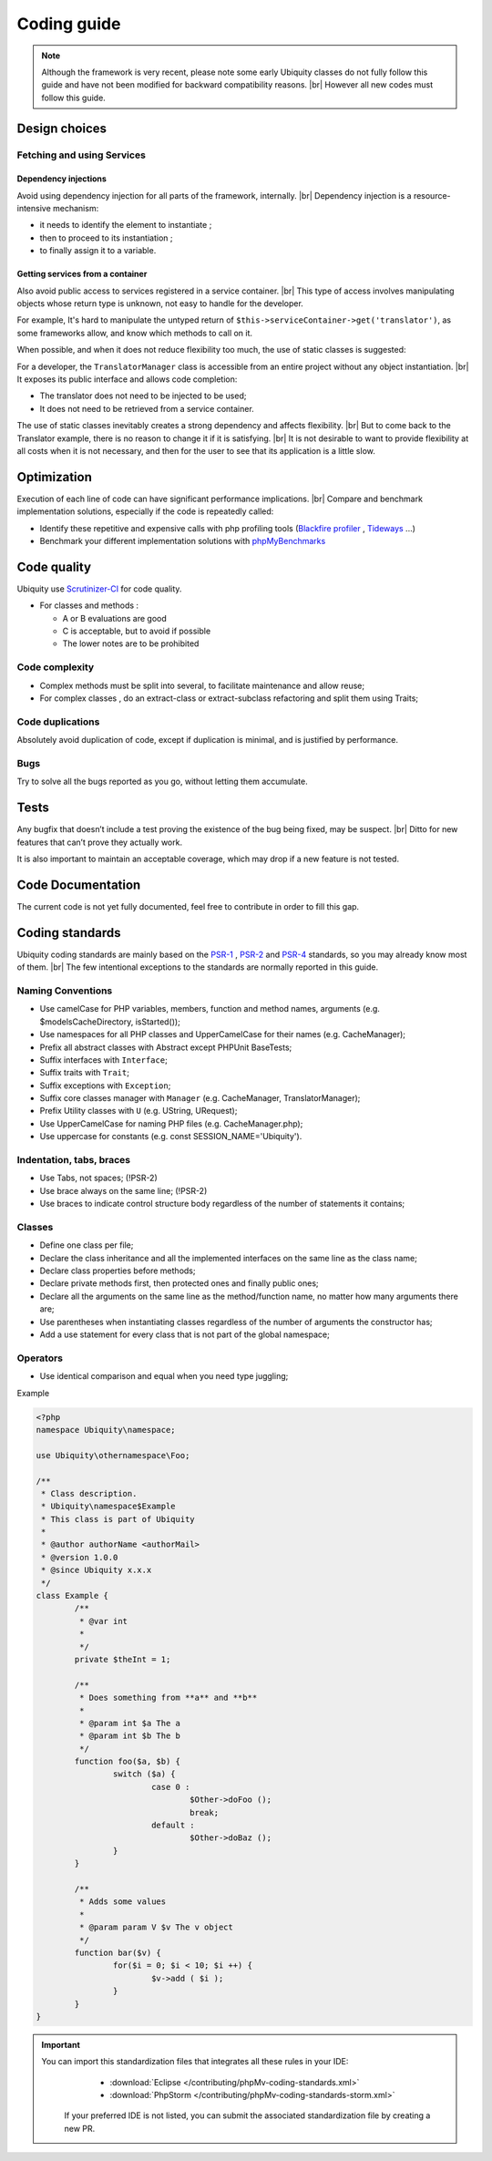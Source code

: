 .. _coding:
Coding guide
============

.. note::
   
   Although the framework is very recent, please note some early Ubiquity classes do not fully follow this guide and have not been modified for backward compatibility reasons. |br|
   However all new codes must follow this guide.

Design choices
--------------
Fetching and using Services
^^^^^^^^^^^^^^^^^^^^^^^^^^^
Dependency injections
*********************
Avoid using dependency injection for all parts of the framework, internally. |br|
Dependency injection is a resource-intensive mechanism:

- it needs to identify the element to instantiate ;
- then to proceed to its instantiation ;
- to finally assign it to a variable.

Getting services from a container
*********************************
Also avoid public access to services registered in a service container. |br|
This type of access involves manipulating objects whose return type is unknown, not easy to handle for the developer.

For example,
It's hard to manipulate the untyped return of ``$this->serviceContainer->get('translator')``, as some frameworks allow,
and know which methods to call on it.

When possible, and when it does not reduce flexibility too much, the use of static classes is suggested:

For a developer, the ``TranslatorManager`` class is accessible from an entire project without any object instantiation. |br|
It exposes its public interface and allows code completion:

- The translator does not need to be injected to be used;
- It does not need to be retrieved from a service container.

The use of static classes inevitably creates a strong dependency and affects flexibility. |br|
But to come back to the Translator example, there is no reason to change it if it is satisfying. |br|
It is not desirable to want to provide flexibility at all costs when it is not necessary, and then for the user to see that its application is a little slow.

Optimization
------------
Execution of each line of code can have significant performance implications. |br|
Compare and benchmark implementation solutions, especially if the code is repeatedly called:

- Identify these repetitive and expensive calls with php profiling tools (`Blackfire profiler <https://blackfire.io>`_ , `Tideways <https://tideways.com>`_ ...)
- Benchmark your different implementation solutions with `phpMyBenchmarks <https://phpMyBenchmarks.kobject.net>`_

Code quality
------------
Ubiquity use `Scrutinizer-CI <https://scrutinizer-ci.com/g/phpMv/ubiquity/>`_ for code quality.

- For classes and methods :

  - A or B evaluations are good
  - C is acceptable, but to avoid if possible
  - The lower notes are to be prohibited

Code complexity
^^^^^^^^^^^^^^^

- Complex methods must be split into several, to facilitate maintenance and allow reuse;
- For complex classes , do an extract-class or extract-subclass refactoring and split them using Traits;

Code duplications
^^^^^^^^^^^^^^^^^
Absolutely avoid duplication of code, except if duplication is minimal, and is justified by performance.

Bugs
^^^^
Try to solve all the bugs reported as you go, without letting them accumulate.

Tests
-----
Any bugfix that doesn’t include a test proving the existence of the bug being fixed, may be suspect. |br|
Ditto for new features that can’t prove they actually work.

It is also important to maintain an acceptable coverage, which may drop if a new feature is not tested.

Code Documentation
------------------
The current code is not yet fully documented, feel free to contribute in order to fill this gap.

Coding standards
----------------

Ubiquity coding standards are mainly based on the `PSR-1 <https://www.php-fig.org/psr/psr-1/>`_ , `PSR-2 <https://www.php-fig.org/psr/psr-2/>`_ and `PSR-4 <https://www.php-fig.org/psr/psr-4/>`_ standards, so you may already know most of them. |br|
The few intentional exceptions to the standards are normally reported in this guide.

Naming Conventions
^^^^^^^^^^^^^^^^^^

- Use camelCase for PHP variables, members, function and method names, arguments (e.g. $modelsCacheDirectory, isStarted());
- Use namespaces for all PHP classes and UpperCamelCase for their names (e.g. CacheManager);
- Prefix all abstract classes with Abstract except PHPUnit BaseTests;
- Suffix interfaces with ``Interface``;
- Suffix traits with ``Trait``;
- Suffix exceptions with ``Exception``;
- Suffix core classes manager with ``Manager`` (e.g. CacheManager, TranslatorManager);
- Prefix Utility classes with ``U`` (e.g. UString, URequest);
- Use UpperCamelCase for naming PHP files (e.g. CacheManager.php);
- Use uppercase for constants (e.g. const SESSION_NAME='Ubiquity').

Indentation, tabs, braces
^^^^^^^^^^^^^^^^^^^^^^^^^

- Use Tabs, not spaces; (!PSR-2)
- Use brace always on the same line; (!PSR-2)
- Use braces to indicate control structure body regardless of the number of statements it contains;

Classes
^^^^^^^

- Define one class per file;
- Declare the class inheritance and all the implemented interfaces on the same line as the class name;
- Declare class properties before methods;
- Declare private methods first, then protected ones and finally public ones;
- Declare all the arguments on the same line as the method/function name, no matter how many arguments there are;
- Use parentheses when instantiating classes regardless of the number of arguments the constructor has;
- Add a use statement for every class that is not part of the global namespace;

Operators
^^^^^^^^^

- Use identical comparison and equal when you need type juggling;

Example

.. code-block:: php
   
	<?php
	namespace Ubiquity\namespace;

	use Ubiquity\othernamespace\Foo;

	/**
	 * Class description.
	 * Ubiquity\namespace$Example
	 * This class is part of Ubiquity
	 *
	 * @author authorName <authorMail>
	 * @version 1.0.0
	 * @since Ubiquity x.x.x
	 */
	class Example {
		/**
		 * @var int
		 *
		 */
		private $theInt = 1;
	
		/**
		 * Does something from **a** and **b**
		 *
		 * @param int $a The a
		 * @param int $b The b
		 */
		function foo($a, $b) {
			switch ($a) {
				case 0 :
					$Other->doFoo ();
					break;
				default :
					$Other->doBaz ();
			}
		}
		
		/**
		 * Adds some values
		 *
		 * @param param V $v The v object
		 */
		function bar($v) {
			for($i = 0; $i < 10; $i ++) {
				$v->add ( $i );
			}
		}
	}


.. important::
   
   You can import this standardization files that integrates all these rules in your IDE:
     - :download:`Eclipse </contributing/phpMv-coding-standards.xml>`
     - :download:`PhpStorm </contributing/phpMv-coding-standards-storm.xml>`
    If your preferred IDE is not listed, you can submit the associated standardization file by creating a new PR.

.. |br| raw:: html

   <br />  